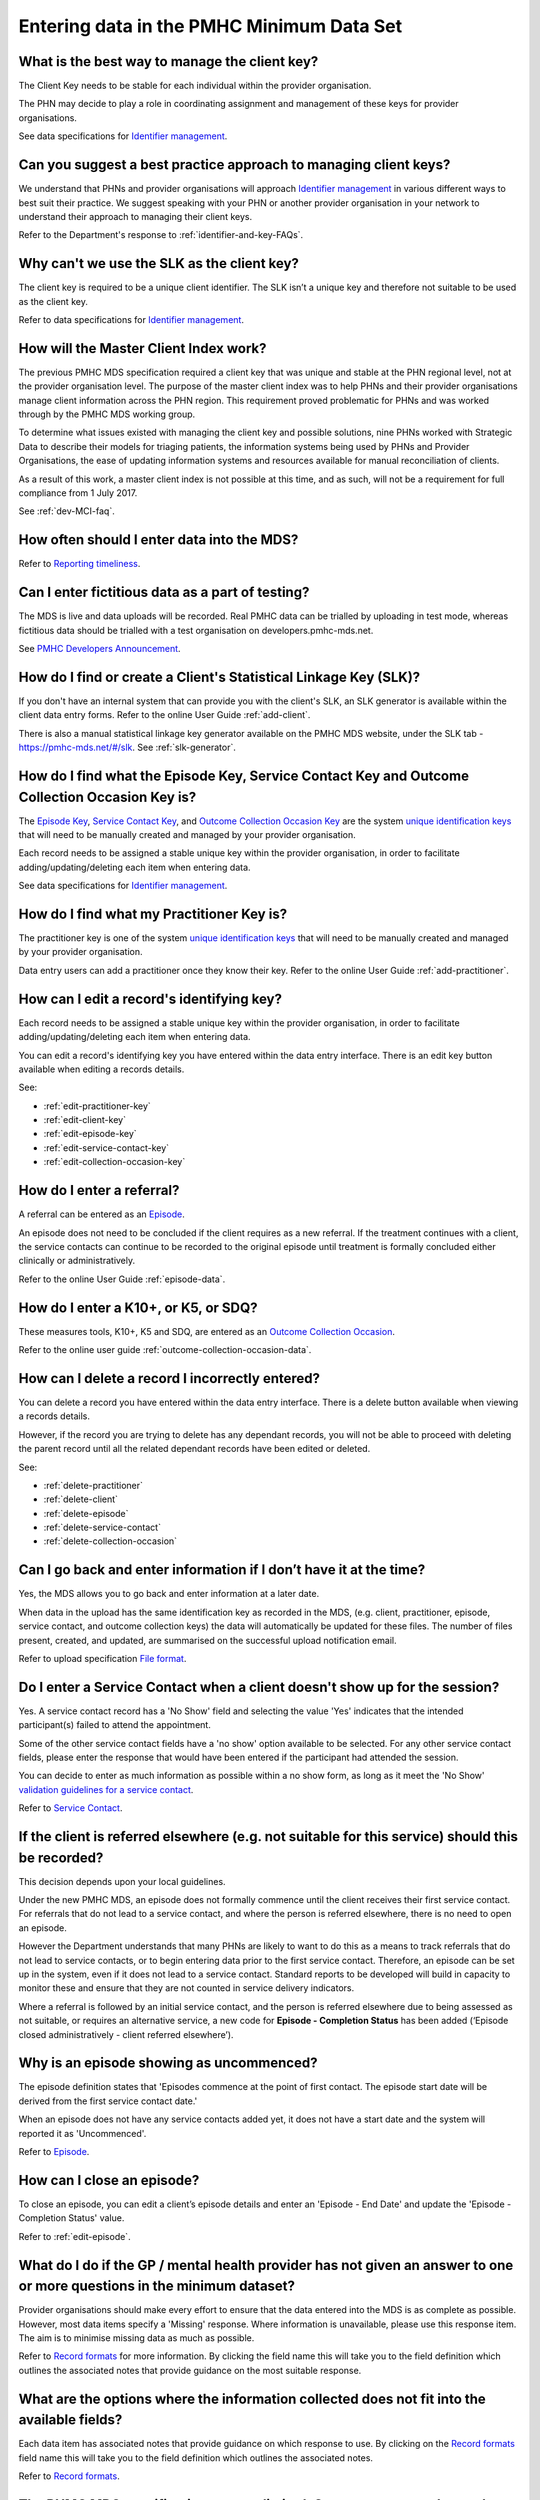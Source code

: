 .. _data-entry-FAQs:

Entering data in the PMHC Minimum Data Set
^^^^^^^^^^^^^^^^^^^^^^^^^^^^^^^^^^^^^^^^^^

.. _manage-client-key-faq:

What is the best way to manage the client key?
~~~~~~~~~~~~~~~~~~~~~~~~~~~~~~~~~~~~~~~~~~~~~~

The Client Key needs to be stable for each individual within the provider organisation.

The PHN may decide to play a role in coordinating assignment and management
of these keys for provider organisations.

See data specifications for `Identifier management <http://docs.pmhc-mds.com/en/v1/data-specification/identifier-management.html>`_.

.. _best-practice-client-key-faq:

Can you suggest a best practice approach to managing client keys?
~~~~~~~~~~~~~~~~~~~~~~~~~~~~~~~~~~~~~~~~~~~~~~~~~~~~~~~~~~~~~~~~~~

We understand that PHNs and provider organisations will approach `Identifier management <http://docs.pmhc-mds.com/en/v1/data-specification/identifier-management.html>`_
in various different ways to best suit their practice. We
suggest speaking with your PHN or another
provider organisation in your network to understand their approach to managing
their client keys.

Refer to the Department's response to :ref:`identifier-and-key-FAQs`.

.. _slk-as-client-key-faq:

Why can't we use the SLK as the client key?
~~~~~~~~~~~~~~~~~~~~~~~~~~~~~~~~~~~~~~~~~~~

The client key is required to be a unique client identifier. The SLK isn’t a
unique key and therefore not suitable to be used as the client key.

Refer to data specifications for `Identifier management <http://docs.pmhc-mds.com/en/v1/data-specification/identifier-management.html>`_.

.. _master-client-index-faq:

How will the Master Client Index work?
~~~~~~~~~~~~~~~~~~~~~~~~~~~~~~~~~~~~~~

The previous PMHC MDS specification required a client key that was unique and
stable at the PHN regional level, not at the provider organisation level. The
purpose of the master client index was to help PHNs and their provider organisations
manage client information across the PHN region. This requirement proved
problematic for PHNs and was worked through by the PMHC MDS working group.

To determine what issues existed with managing the client key and possible solutions,
nine PHNs worked with Strategic Data to describe their models for triaging patients,
the information systems being used by PHNs and Provider Organisations, the ease of
updating information systems and resources available for manual reconciliation of clients.

As a result of this work, a master client index is not possible at this time,
and as such, will not be a requirement for full compliance from 1 July 2017.

See :ref:`dev-MCI-faq`.

.. _data-entry-frequency-faq:

How often should I enter data into the MDS?
~~~~~~~~~~~~~~~~~~~~~~~~~~~~~~~~~~~~~~~~~~~

Refer to `Reporting timeliness <https://docs.pmhc-mds.com/en/v1/data-specification/reporting-arrangements.html#reporting-timeliness>`_.

.. _test-fictitious-data-faq:

Can I enter fictitious data as a part of testing?
~~~~~~~~~~~~~~~~~~~~~~~~~~~~~~~~~~~~~~~~~~~~~~~~~

The MDS is live and data uploads will be recorded. Real PMHC data can be trialled
by uploading in test mode, whereas fictitious data should be trialled with a
test organisation on developers.pmhc-mds.net.

See `PMHC Developers Announcement <https://www.pmhc-mds.com/2017/02/17/Separate-PMHC-MDS-now-available-for-software-developers-to-test-upload-files/>`__.

.. _enter-slk-faq:

How do I find or create a Client's Statistical Linkage Key (SLK)?
~~~~~~~~~~~~~~~~~~~~~~~~~~~~~~~~~~~~~~~~~~~~~~~~~~~~~~~~~~~~~~~~~

If you don't have an internal system that can provide you with the client's SLK,
an SLK generator is available within the client data entry forms. Refer to the
online User Guide :ref:`add-client`.

There is also a manual statistical linkage key generator available on the PMHC MDS
website, under the SLK tab - https://pmhc-mds.net/#/slk. See :ref:`slk-generator`.

.. _enter-unique-key-faq:

How do I find what the Episode Key, Service Contact Key and Outcome Collection Occasion Key is?
~~~~~~~~~~~~~~~~~~~~~~~~~~~~~~~~~~~~~~~~~~~~~~~~~~~~~~~~~~~~~~~~~~~~~~~~~~~~~~~~~~~~~~~~~~~~~~~

The `Episode Key <https://docs.pmhc-mds.com/en/v1/data-specification/data-model-and-specifications.html#episode-data-elements>`_,
`Service Contact Key <https://docs.pmhc-mds.com/en/v1/data-specification/data-model-and-specifications.html#service-contact-data-elements>`_,
and `Outcome Collection Occasion Key <https://docs.pmhc-mds.com/en/v1/data-specification/data-model-and-specifications.html#outcome-collection-occasion-data-elements>`_
are the system `unique identification keys <https://docs.pmhc-mds.com/en/v1/data-specification/identifier-management.html#unique-keys>`_ that will need to
be manually created and managed by your provider organisation.

Each record needs to be assigned a stable unique key within the provider organisation,
in order to facilitate adding/updating/deleting each item when entering data.

See data specifications for `Identifier management <http://docs.pmhc-mds.com/en/v1/data-specification/identifier-management.html>`_.

.. _enter-practitioner-key-faq:

How do I find what my Practitioner Key is?
~~~~~~~~~~~~~~~~~~~~~~~~~~~~~~~~~~~~~~~~~~

The practitioner key is one of the system `unique identification keys <https://docs.pmhc-mds.com/en/v1/data-specification/identifier-management.html#unique-keys>`_ that will
need to be manually created and managed by your provider organisation.

Data entry users can add a practitioner once they know their key. Refer to the
online User Guide :ref:`add-practitioner`.

.. _enter-edit-key-faq:

How can I edit a record's identifying key?
~~~~~~~~~~~~~~~~~~~~~~~~~~~~~~~~~~~~~~~~~~~~

Each record needs to be assigned a stable unique key within the provider organisation,
in order to facilitate adding/updating/deleting each item when entering data.

You can edit a record's identifying key you have entered within the data entry interface. There
is an edit key button available when editing a records details.

See:

* :ref:`edit-practitioner-key`

* :ref:`edit-client-key`

* :ref:`edit-episode-key`

* :ref:`edit-service-contact-key`

* :ref:`edit-collection-occasion-key`

.. _enter-referral-faq:

How do I enter a referral?
~~~~~~~~~~~~~~~~~~~~~~~~~~

A referral can be entered as an `Episode <https://docs.pmhc-mds.com/en/v1/data-specification/data-model-and-specifications.html#key-concepts-episode>`_.

An episode does not need to be concluded if the client requires as a new
referral. If the treatment continues with a client, the service contacts can
continue to be recorded to the original episode until treatment is formally
concluded either clinically or administratively.

Refer to the online User Guide :ref:`episode-data`.

.. _enter-k10-k5-sdq-faq:

How do I enter a K10+, or K5, or SDQ?
~~~~~~~~~~~~~~~~~~~~~~~~~~~~~~~~~~~~~

These measures tools, K10+, K5 and SDQ, are entered as
an `Outcome Collection Occasion <https://docs.pmhc-mds.com/en/v1/data-specification/data-model-and-specifications.html#outcome-collection-occasion-data-elements>`_.

Refer to the online user guide :ref:`outcome-collection-occasion-data`.

.. _enter-delete-data-faq:

How can I delete a record I incorrectly entered?
~~~~~~~~~~~~~~~~~~~~~~~~~~~~~~~~~~~~~~~~~~~~~~~~

You can delete a record you have entered within the data entry interface. There
is a delete button available when viewing a records details.

However, if the record you are trying to delete has any dependant records, you
will not be able to proceed with deleting the parent record until all the related
dependant records have been edited or deleted.

See:

* :ref:`delete-practitioner`

* :ref:`delete-client`

* :ref:`delete-episode`

* :ref:`delete-service-contact`

* :ref:`delete-collection-occasion`

.. _updated-info-faq:

Can I go back and enter information if I don’t have it at the time?
~~~~~~~~~~~~~~~~~~~~~~~~~~~~~~~~~~~~~~~~~~~~~~~~~~~~~~~~~~~~~~~~~~~

Yes, the MDS allows you to go back and enter information at a later date.

When data in the upload has the same identification key as recorded in the MDS,
(e.g. client, practitioner, episode, service contact, and outcome collection keys)
the data will automatically be updated for these files. The number of files present,
created, and updated, are summarised on the successful upload notification email.

Refer to upload specification `File format <https://docs.pmhc-mds.com/en/v1/data-specification/upload-specification.html#file-format>`_.

.. _enter-no-show-faq:

Do I enter a Service Contact when a client doesn't show up for the session?
~~~~~~~~~~~~~~~~~~~~~~~~~~~~~~~~~~~~~~~~~~~~~~~~~~~~~~~~~~~~~~~~~~~~~~~~~~~

Yes. A service contact record has a 'No Show' field and selecting the value 'Yes'
indicates that the intended participant(s) failed to attend the appointment.

Some of the other service contact fields have a 'no show' option available
to be selected. For any other service contact fields, please enter the response
that would have been entered if the participant had attended the session.

You can decide to enter as much information as possible within a no show form,
as long as it meet the 'No Show' `validation guidelines for a service contact <https://docs.pmhc-mds.com/en/v1/data-specification/validation-rules.html#service-contact-current-validations>`_.

Refer to `Service Contact <https://docs.pmhc-mds.com/en/v1/data-specification/data-model-and-specifications.html#service-contact-data-elements>`_.

.. _client-referred-elsewhere-faq:

If the client is referred elsewhere (e.g. not suitable for this service) should this be recorded?
~~~~~~~~~~~~~~~~~~~~~~~~~~~~~~~~~~~~~~~~~~~~~~~~~~~~~~~~~~~~~~~~~~~~~~~~~~~~~~~~~~~~~~~~~~~~~~~~~

This decision depends upon your local guidelines.

Under the new PMHC MDS, an episode does not formally commence until the client
receives their first service contact. For referrals that do not lead to a
service contact, and where the person is referred elsewhere, there is no need to
open an episode.

However the Department understands that many PHNs are likely to want to do this
as a means to track referrals that do not lead to service contacts, or to begin
entering data prior to the first service contact. Therefore, an episode
can be set up in the system, even if it does not lead to a service contact.
Standard reports to be developed will build in capacity to monitor these and
ensure that they are not counted in service delivery indicators.

Where a referral is followed by an initial service contact, and the person is
referred elsewhere due to being assessed as not suitable, or requires an alternative
service, a new code for **Episode - Completion Status** has been added
(‘Episode closed administratively - client referred elsewhere’).

.. _data-entry-episode-uncommenced-faq:

Why is an episode showing as uncommenced?
~~~~~~~~~~~~~~~~~~~~~~~~~~~~~~~~~~~~~~~~~

The episode definition states that 'Episodes commence at the point of first contact.
The episode start date will be derived from the first service contact date.'

When an episode does not have any service contacts added yet, it does not have
a start date and the system will reported it as 'Uncommenced'.

Refer to `Episode <https://docs.pmhc-mds.com/en/v1/data-specification/data-model-and-specifications.html#key-concepts-episode>`_.

.. _data-entry-episode-closed-faq:

How can I close an episode?
~~~~~~~~~~~~~~~~~~~~~~~~~~~

To close an episode, you can edit a client’s episode details and enter an
'Episode - End Date' and update the 'Episode - Completion Status' value.

Refer to :ref:`edit-episode`.

.. _do-not-have-answer-faq:

What do I do if the GP / mental health provider has not given an answer to one or more questions in the minimum dataset?
~~~~~~~~~~~~~~~~~~~~~~~~~~~~~~~~~~~~~~~~~~~~~~~~~~~~~~~~~~~~~~~~~~~~~~~~~~~~~~~~~~~~~~~~~~~~~~~~~~~~~~~~~~~~~~~~~~~~~~~~

Provider organisations should make every effort to ensure that the data entered
into the MDS is as complete as possible. However, most data items specify
a 'Missing' response. Where information is unavailable, please use this
response item. The aim is to minimise missing data as much as possible.

Refer to `Record formats <https://docs.pmhc-mds.com/en/v1/data-specification/data-model-and-specifications.html#record-formats>`_
for more information. By clicking the field name
this will take you to the field definition which outlines the associated notes that
provide guidance on the most suitable response.

.. _data-does-not-fit-faq:

What are the options where the information collected does not fit into the available fields?
~~~~~~~~~~~~~~~~~~~~~~~~~~~~~~~~~~~~~~~~~~~~~~~~~~~~~~~~~~~~~~~~~~~~~~~~~~~~~~~~~~~~~~~~~~~~

Each data item has associated notes that provide guidance on which response to
use. By clicking on the `Record formats <https://docs.pmhc-mds.com/en/v1/data-specification/data-model-and-specifications.html#record-formats>`_ field name this will take you to the
field definition which outlines the associated notes.

Refer to `Record formats <https://docs.pmhc-mds.com/en/v1/data-specification/data-model-and-specifications.html#record-formats>`_.

.. _capture-additional-data-faq:

The PHMC MDS specifications seems limited. Can we capture and record additional data?
~~~~~~~~~~~~~~~~~~~~~~~~~~~~~~~~~~~~~~~~~~~~~~~~~~~~~~~~~~~~~~~~~~~~~~~~~~~~~~~~~~~~~

PHNs can choose to capture and record additional data outside the PMHC MDS.

See :ref:`record-additional-data-faq`.

.. _enter-MHNIP-data-faq:

Where do I enter MHNIPS data collection?
~~~~~~~~~~~~~~~~~~~~~~~~~~~~~~~~~~~~~~~~

The Department of Health is expecting all commissioned Mental Health Nursing services
data from July 2016 to be entered into the PMHC MDS.

Refer to the Department's response to :ref:`MHNIP-data-faq`.


.. _enter-br20-data-faq:

How can I capture client services under the 2020 Australian Government Mental Health Response to Bushfire Trauma?
~~~~~~~~~~~~~~~~~~~~~~~~~~~~~~~~~~~~~~~~~~~~~~~~~~~~~~~~~~~~~~~~~~~~~~~~~~~~~~~~~~~~~~~~~~~~~~~~~~~~~~~~~~~~~~~~~

The Department has funded services for the *Australian Government Mental Health Response to Bushfire Trauma*.

From January 2020, there is now a ``!br20`` tag that can be easily selected or
added to a client's `Episode Tag <https://docs.pmhc-mds.com/projects/data-specification/en/V2/data-model-and-specifications.html#episode-tags>`_
field when a new and existing client receives any services under this funding criteria.

Refer to `Reserved Tags - !br20 <https://docs.pmhc-mds.com/projects/data-specification/en/v2/reserved-tags.html#br20>`_.


.. _enter-error-data-faq:

I have an error message but no idea what it means or how to fix it. What should I do?
~~~~~~~~~~~~~~~~~~~~~~~~~~~~~~~~~~~~~~~~~~~~~~~~~~~~~~~~~~~~~~~~~~~~~~~~~~~~~~~~~~~~~

Refer to `Record formats <https://docs.pmhc-mds.com/en/v1/data-specification/data-model-and-specifications.html#record-formats>`_
for more information. Clicking the field
name will take you to the field definition, which outlines the associated
notes that provide guidance on the response to use. It will also inform you if
there are any interrelated field requirements that can cause data errors.

If you are still unsure, please email the PMHC helpdesk on support@pmhc-mds.com and provide
a description of where the error occurred, a screenshot if possible, and the
error log number. The error log number is displayed at the end of the error message,
e.g. [BVDS105Q], and will assist for the helpdesk in quickly identifying the
error and providing you with a clear response about how to rectify the issue.
